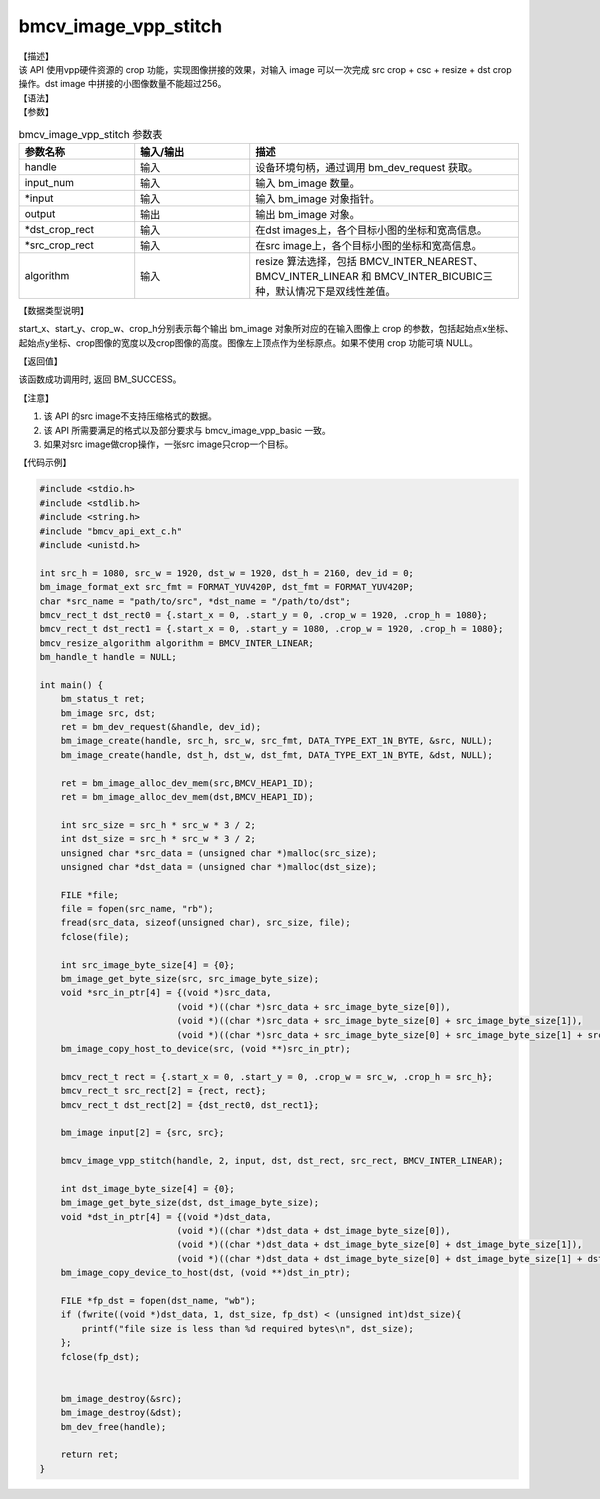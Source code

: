 bmcv_image_vpp_stitch
------------------------------

| 【描述】

| 该 API 使用vpp硬件资源的 crop 功能，实现图像拼接的效果，对输入 image 可以一次完成 src crop + csc + resize + dst crop操作。dst image 中拼接的小图像数量不能超过256。

| 【语法】

.. code-block:: c++
    :linenos:
    :lineno-start: 1
    :force:

    bm_status_t bmcv_image_vpp_stitch(
        bm_handle_t           handle,
        int                   input_num,
        bm_image*             input,
        bm_image              output,
        bmcv_rect_t*          dst_crop_rect,
        bmcv_rect_t*          src_crop_rect = NULL,
        bmcv_resize_algorithm algorithm = BMCV_INTER_LINEAR);

| 【参数】

.. list-table:: bmcv_image_vpp_stitch 参数表
    :widths: 15 15 35

    * - **参数名称**
      - **输入/输出**
      - **描述**
    * - handle
      - 输入
      - 设备环境句柄，通过调用 bm_dev_request 获取。
    * - input_num
      - 输入
      - 输入 bm_image 数量。
    * - \*input
      - 输入
      - 输入 bm_image 对象指针。
    * - output
      - 输出
      - 输出 bm_image 对象。
    * - \*dst_crop_rect
      - 输入
      - 在dst images上，各个目标小图的坐标和宽高信息。
    * - \*src_crop_rect
      - 输入
      - 在src image上，各个目标小图的坐标和宽高信息。
    * - algorithm
      - 输入
      - resize 算法选择，包括 BMCV_INTER_NEAREST、BMCV_INTER_LINEAR 和 BMCV_INTER_BICUBIC三种，默认情况下是双线性差值。

| 【数据类型说明】

.. code-block:: c++
    :linenos:
    :lineno-start: 1
    :force:

    typedef struct bmcv_rect {
        int start_x;
        int start_y;
        int crop_w;
        int crop_h;
    } bmcv_rect_t;

start_x、start_y、crop_w、crop_h分别表示每个输出 bm_image 对象所对应的在输入图像上 crop 的参数，包括起始点x坐标、起始点y坐标、crop图像的宽度以及crop图像的高度。图像左上顶点作为坐标原点。如果不使用 crop 功能可填 NULL。

| 【返回值】

该函数成功调用时, 返回 BM_SUCCESS。

【注意】

1. 该 API 的src image不支持压缩格式的数据。

2. 该 API 所需要满足的格式以及部分要求与 bmcv_image_vpp_basic 一致。

3. 如果对src image做crop操作，一张src image只crop一个目标。

| 【代码示例】

.. code-block:: cpp

  #include <stdio.h>
  #include <stdlib.h>
  #include <string.h>
  #include "bmcv_api_ext_c.h"
  #include <unistd.h>

  int src_h = 1080, src_w = 1920, dst_w = 1920, dst_h = 2160, dev_id = 0;
  bm_image_format_ext src_fmt = FORMAT_YUV420P, dst_fmt = FORMAT_YUV420P;
  char *src_name = "path/to/src", *dst_name = "/path/to/dst";
  bmcv_rect_t dst_rect0 = {.start_x = 0, .start_y = 0, .crop_w = 1920, .crop_h = 1080};
  bmcv_rect_t dst_rect1 = {.start_x = 0, .start_y = 1080, .crop_w = 1920, .crop_h = 1080};
  bmcv_resize_algorithm algorithm = BMCV_INTER_LINEAR;
  bm_handle_t handle = NULL;

  int main() {
      bm_status_t ret;
      bm_image src, dst;
      ret = bm_dev_request(&handle, dev_id);
      bm_image_create(handle, src_h, src_w, src_fmt, DATA_TYPE_EXT_1N_BYTE, &src, NULL);
      bm_image_create(handle, dst_h, dst_w, dst_fmt, DATA_TYPE_EXT_1N_BYTE, &dst, NULL);

      ret = bm_image_alloc_dev_mem(src,BMCV_HEAP1_ID);
      ret = bm_image_alloc_dev_mem(dst,BMCV_HEAP1_ID);

      int src_size = src_h * src_w * 3 / 2;
      int dst_size = src_h * src_w * 3 / 2;
      unsigned char *src_data = (unsigned char *)malloc(src_size);
      unsigned char *dst_data = (unsigned char *)malloc(dst_size);

      FILE *file;
      file = fopen(src_name, "rb");
      fread(src_data, sizeof(unsigned char), src_size, file);
      fclose(file);

      int src_image_byte_size[4] = {0};
      bm_image_get_byte_size(src, src_image_byte_size);
      void *src_in_ptr[4] = {(void *)src_data,
                            (void *)((char *)src_data + src_image_byte_size[0]),
                            (void *)((char *)src_data + src_image_byte_size[0] + src_image_byte_size[1]),
                            (void *)((char *)src_data + src_image_byte_size[0] + src_image_byte_size[1] + src_image_byte_size[2])};
      bm_image_copy_host_to_device(src, (void **)src_in_ptr);

      bmcv_rect_t rect = {.start_x = 0, .start_y = 0, .crop_w = src_w, .crop_h = src_h};
      bmcv_rect_t src_rect[2] = {rect, rect};
      bmcv_rect_t dst_rect[2] = {dst_rect0, dst_rect1};

      bm_image input[2] = {src, src};

      bmcv_image_vpp_stitch(handle, 2, input, dst, dst_rect, src_rect, BMCV_INTER_LINEAR);

      int dst_image_byte_size[4] = {0};
      bm_image_get_byte_size(dst, dst_image_byte_size);
      void *dst_in_ptr[4] = {(void *)dst_data,
                            (void *)((char *)dst_data + dst_image_byte_size[0]),
                            (void *)((char *)dst_data + dst_image_byte_size[0] + dst_image_byte_size[1]),
                            (void *)((char *)dst_data + dst_image_byte_size[0] + dst_image_byte_size[1] + dst_image_byte_size[2])};
      bm_image_copy_device_to_host(dst, (void **)dst_in_ptr);

      FILE *fp_dst = fopen(dst_name, "wb");
      if (fwrite((void *)dst_data, 1, dst_size, fp_dst) < (unsigned int)dst_size){
          printf("file size is less than %d required bytes\n", dst_size);
      };
      fclose(fp_dst);


      bm_image_destroy(&src);
      bm_image_destroy(&dst);
      bm_dev_free(handle);

      return ret;
  }

